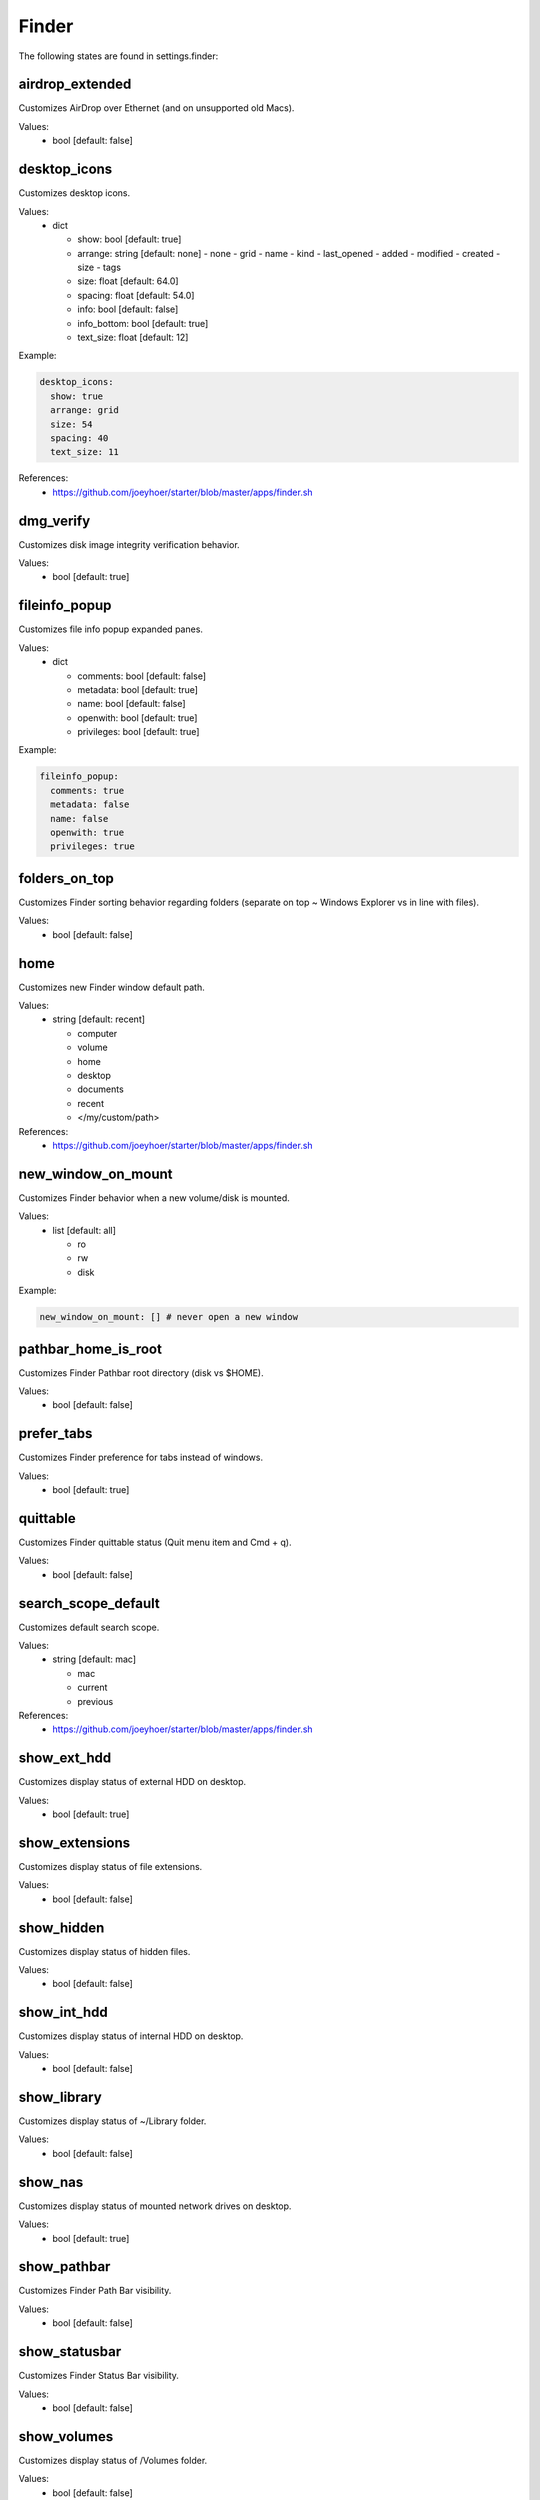 Finder
======

The following states are found in settings.finder:


airdrop_extended
----------------
Customizes AirDrop over Ethernet (and on unsupported old Macs).

Values:
    - bool [default: false]


desktop_icons
-------------
Customizes desktop icons.

Values:
    - dict

      * show: bool [default: true]
      * arrange: string [default: none]
        - none
        - grid
        - name
        - kind
        - last_opened
        - added
        - modified
        - created
        - size
        - tags
      * size: float [default: 64.0]
      * spacing: float [default: 54.0]
      * info: bool [default: false]
      * info_bottom: bool [default: true]
      * text_size: float [default: 12]

Example:

.. code-block:: yaml

  desktop_icons:
    show: true
    arrange: grid
    size: 54
    spacing: 40
    text_size: 11

References:
    * https://github.com/joeyhoer/starter/blob/master/apps/finder.sh


dmg_verify
----------
Customizes disk image integrity verification behavior.

Values:
    - bool [default: true]


fileinfo_popup
--------------
Customizes file info popup expanded panes.

Values:
    - dict

      * comments: bool [default: false]
      * metadata: bool [default: true]
      * name: bool [default: false]
      * openwith: bool [default: true]
      * privileges: bool [default: true]

Example:

.. code-block:: yaml

    fileinfo_popup:
      comments: true
      metadata: false
      name: false
      openwith: true
      privileges: true


folders_on_top
--------------
Customizes Finder sorting behavior regarding folders
(separate on top ~ Windows Explorer vs in line with files).

Values:
    - bool [default: false]


home
----
Customizes new Finder window default path.

Values:
    - string [default: recent]

      * computer
      * volume
      * home
      * desktop
      * documents
      * recent
      * </my/custom/path>

References:
    * https://github.com/joeyhoer/starter/blob/master/apps/finder.sh


new_window_on_mount
-------------------
Customizes Finder behavior when a new volume/disk is mounted.

Values:
    - list [default: all]

      * ro
      * rw
      * disk

Example:

.. code-block:: yaml

    new_window_on_mount: [] # never open a new window


pathbar_home_is_root
--------------------
Customizes Finder Pathbar root directory (disk vs $HOME).

Values:
    - bool [default: false]


prefer_tabs
-----------
Customizes Finder preference for tabs instead of windows.

Values:
    - bool [default: true]


quittable
---------
Customizes Finder quittable status (Quit menu item and Cmd + q).

Values:
    - bool [default: false]


search_scope_default
--------------------
Customizes default search scope.

Values:
    - string [default: mac]

      * mac
      * current
      * previous

References:
    * https://github.com/joeyhoer/starter/blob/master/apps/finder.sh


show_ext_hdd
------------
Customizes display status of external HDD on desktop.

Values:
    - bool [default: true]


show_extensions
---------------
Customizes display status of file extensions.

Values:
    - bool [default: false]


show_hidden
-----------
Customizes display status of hidden files.

Values:
    - bool [default: false]


show_int_hdd
------------
Customizes display status of internal HDD on desktop.

Values:
    - bool [default: false]


show_library
------------
Customizes display status of ~/Library folder.

Values:
    - bool [default: false]


show_nas
--------
Customizes display status of mounted network drives on desktop.

Values:
    - bool [default: true]


show_pathbar
------------
Customizes Finder Path Bar visibility.

Values:
    - bool [default: false]


show_statusbar
--------------
Customizes Finder Status Bar visibility.

Values:
    - bool [default: false]


show_volumes
------------
Customizes display status of /Volumes folder.

Values:
    - bool [default: false]


spring_loading
--------------
Customizes Finder spring loading behavior (open folder on drag).

Values:
    - dict

      * enabled: bool (default: true)
      * delay: float (default: 0.5)

Example:

.. code-block:: yaml

    spring_loading:
      enabled: true
      delay: 0.1


title_hover_delay
-----------------
Customizes hover delay of proxy icons (that can be dragged) in title.

Values:
    - float [default: 0.5]

.. note::

    Note: Before MacOS 11 (Big Sur), there was no delay on hover.

References:
    * https://macos-defaults.com/finder/nstoolbartitleviewrolloverdelay.html


title_path
----------
Customizes presence of full POSIX path to current working directory
in Finder window title.

Values:
    - bool [default: false]


trash_old_auto
--------------
Customizes automatic emptying of Trash after 30 days.

Values:
    - bool [default: true]


view_column
-----------
Customizes default Finder Column View settings for all folders.

Values:
    - dict

      * arrange: string [default: name]
        - none
        - name
        - kind
        - last_opened
        - added
        - modified
        - created
        - size
        - tags
      * col_width: int [default: 245]
      * folder_arrow: bool [default: true]
      * icons: bool [default: true]
      * preview: bool [default: true]
      * preview_disclosure: bool [default: true]
      * shared_arrange: string [default: none]
        - none
        - name
        - kind
        - last_opened
        - added
        - modified
        - created
        - size
        - tags
      * text_size: int [default: 13]
      * thumbnails: bool [default: true]

Example:

.. code-block:: yaml

    view_column:
      arrange: added
      col_width: 200
      icons: false
      shared_arrange: last_opened

References:
    * https://github.com/joeyhoer/starter/blob/master/apps/finder.sh


view_gallery
------------
Customizes default Finder Gallery View settings for all folders.

Values:
    - dict

      * arrange: string [default: name]

        - none
        - name
        - kind
        - last_opened
        - added
        - modified
        - created
        - size
        - tags

      * icon_size: float [default: 48]
      * preview: bool [default: true]
      * preview_pane: bool [default: true]
      * titles: bool [default: false]

Example:

.. code-block:: yaml

    view_gallery:
      arrange: kind
      icon_size: 32
      titles: true


view_icon
---------
Customizes default Finder Icon View settings for all folders (except Desktop).

Values:
    - dict

      * arrange: string [default: none]
        - none
        - grid
        - name
        - kind
        - last_opened
        - added
        - modified
        - created
        - size
        - tags
      * size: float [default: 64]
      * spacing: float [default: 54]
      * info: bool [default: false]
      * info_bottom: bool [default: true]
      * text_size: float [default: 12]

Example:

.. code-block:: yaml

    view_icon:
      arrange: grid
      size: 54
      spacing: 48
      info: true
      info_bottom: false
      text_size: 11

References:
    * https://github.com/joeyhoer/starter/blob/master/apps/finder.sh


view_list
---------
Customizes default Finder List View settings for all folders.

Values:
    - dict

      * calc_all_sizes: bool [default: false]
      * icon_size: float [default: 16]
      * preview: bool [default: true]
      * sort_col: string [default: name]
      * text_size: float [default: 13]
      * relative_dates: bool [default: true]

.. warning::

    This was not tested at all. Proceed with care.


view_preferred
--------------
Customizes preferred Finder view settings.

Values:
    - dict

      * groupby: string [default: none]
        - none
        - name
        - app
        - kind
        - last_opened
        - added
        - modified
        - created
        - size
        - tags
      * style: string [default: icon]
        - icon
        - list
        - gallery [coverflow deprecated?]
        - column

.. note::

    Those values are set when selecting from View menu.

    They are different from ``[FK\_][Standard,Default]ViewSettings.``

.. note::

    Currently, already customized folder views will not be synchronized.
    This would need to delete per-folder settings to apply to all directories:

    .. code-block: bash

        find $HOME -name ".DS_Store" --delete

Example:

.. code-block:: yaml

    view_preferred:
      groupby: none
      style: list

References:
    * https://github.com/joeyhoer/starter/blob/master/apps/finder.sh


warn_on_extchange
-----------------
Customizes Finder warning when changing file extensions.

Values:
    - bool [default: true]


warn_on_icloud_remove
---------------------
Customizes warning when removing files from iCloud Drive.

Values:
    - bool [default: true]


warn_on_trash
-------------
Customizes Finder warning when emptying trash.

Values:
    - bool [default: true]


